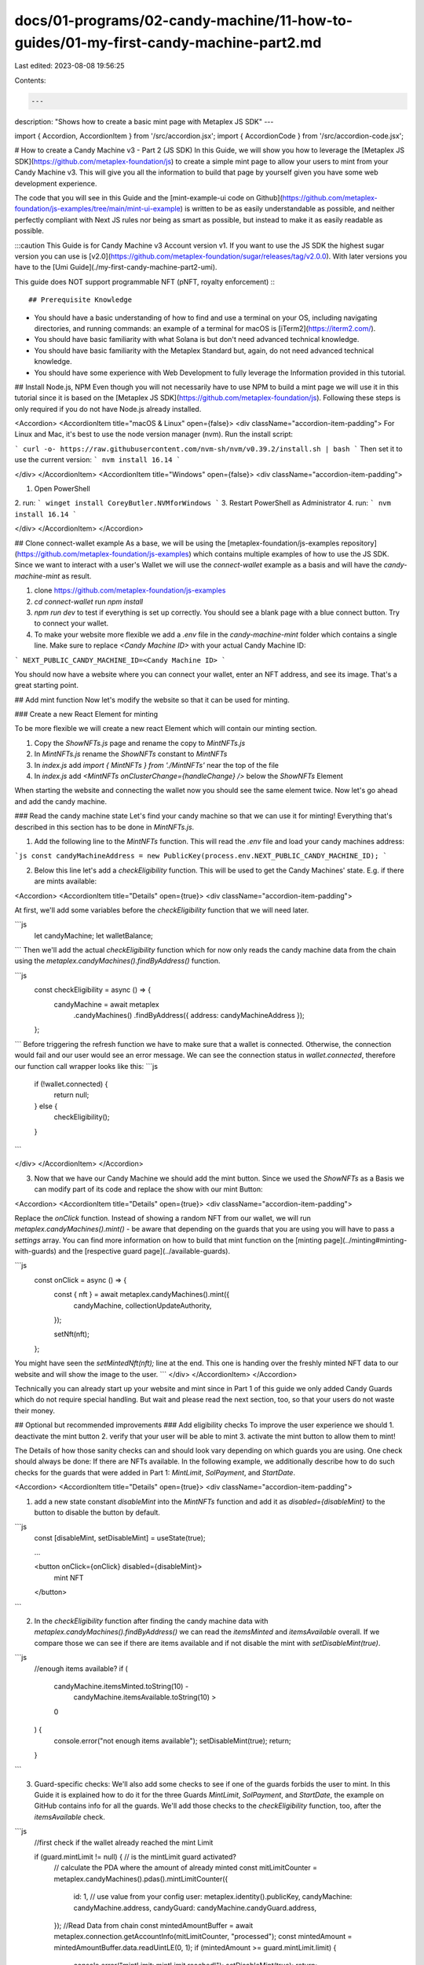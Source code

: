 docs/01-programs/02-candy-machine/11-how-to-guides/01-my-first-candy-machine-part2.md
=====================================================================================

Last edited: 2023-08-08 19:56:25

Contents:

.. code-block:: md

    ---
description: "Shows how to create a basic mint page with Metaplex JS SDK"
---

import { Accordion, AccordionItem } from '/src/accordion.jsx';
import { AccordionCode } from '/src/accordion-code.jsx';

# How to create a Candy Machine v3 - Part 2 (JS SDK)
In this Guide, we will show you how to leverage the [Metaplex JS SDK](https://github.com/metaplex-foundation/js) to create a simple mint page to allow your users to mint from your Candy Machine v3. This will give you all the information to build that page by yourself given you have some web development experience. 

The code that you will see in this Guide and the [mint-example-ui code on Github](https://github.com/metaplex-foundation/js-examples/tree/main/mint-ui-example) is written to be as easily understandable as possible, and neither perfectly compliant with Next JS rules nor being as smart as possible, but instead to make it as easily readable as possible.

:::caution
This Guide is for Candy Machine v3 Account version v1. If you want to use the JS SDK the highest sugar version you can use is [v2.0](https://github.com/metaplex-foundation/sugar/releases/tag/v2.0.0). With later versions you have to the [Umi Guide](./my-first-candy-machine-part2-umi).

This guide does NOT support programmable NFT (pNFT, royalty enforcement)
:::

## Prerequisite Knowledge

- You should have a basic understanding of how to find and use a terminal on your OS, including navigating directories, and running commands: an example of a terminal for macOS is [iTerm2](https://iterm2.com/).
- You should have basic familiarity with what Solana is but don't need advanced technical knowledge.
- You should have basic familiarity with the Metaplex Standard but, again, do not need advanced technical knowledge.
- You should have some experience with Web Development to fully leverage the Information provided in this tutorial.

## Install Node.js, NPM
Even though you will not necessarily have to use NPM to build a mint page we will use it in this tutorial since it is based on the [Metaplex JS SDK](https://github.com/metaplex-foundation/js). Following these steps is only required if you do not have Node.js already installed.

<Accordion>
<AccordionItem title="macOS & Linux" open={false}>
<div className="accordion-item-padding">
For Linux and Mac, it's best to use the node version manager (nvm). Run the install script:

```
curl -o- https://raw.githubusercontent.com/nvm-sh/nvm/v0.39.2/install.sh | bash
```
Then set it to use the current version:
```
nvm install 16.14
```

</div>
</AccordionItem>
<AccordionItem title="Windows" open={false}>
<div className="accordion-item-padding">

1. Open PowerShell
2. run:
```
winget install CoreyButler.NVMforWindows
```
3. Restart PowerShell as Administrator
4. run:
```
nvm install 16.14
```

</div>
</AccordionItem>
</Accordion>

## Clone connect-wallet example
As a base, we will be using the [metaplex-foundation/js-examples repository](https://github.com/metaplex-foundation/js-examples) which contains multiple examples of how to use the JS SDK. Since we want to interact with a user's Wallet we will use the `connect-wallet` example as a basis and will have the `candy-machine-mint` as result.

1. clone https://github.com/metaplex-foundation/js-examples
2. `cd connect-wallet` run `npm install`
3. `npm run dev` to test if everything is set up correctly. You should see a blank page with a blue connect button. Try to connect your wallet.
4. To make your website more flexible we add a `.env` file in the `candy-machine-mint` folder which contains a single line. Make sure to replace `<Candy Machine ID>` with your actual Candy Machine ID: 

```
NEXT_PUBLIC_CANDY_MACHINE_ID=<Candy Machine ID>
```

You should now have a website where you can connect your wallet, enter an NFT address, and see its image. That's a great starting point.

## Add mint function
Now let's modify the website so that it can be used for minting.

### Create a new React Element for minting

To be more flexible we will create a new react Element which will contain our minting section. 

1. Copy the `ShowNFTs.js` page and rename the copy to `MintNFTs.js`
2. In `MintNFTs.js` rename the `ShowNFTs` constant to `MintNFTs`
3. In `index.js` add `import { MintNFTs } from './MintNFTs'` near the top of the file
4. In `index.js` add `<MintNFTs onClusterChange={handleChange} />` below the `ShowNFTs` Element

When starting the website and connecting the wallet now you should see the same element twice. Now let's go ahead and add the candy machine.

### Read the candy machine state
Let's find your candy machine so that we can use it for minting! Everything that's described in this section has to be done in `MintNFTs.js`.

1. Add the following line to the `MintNFTs` function. This will read the `.env` file and load your candy machines address:

```js
const candyMachineAddress = new PublicKey(process.env.NEXT_PUBLIC_CANDY_MACHINE_ID);
```

2. Below this line let's add a `checkEligibility` function. This will be used to get the Candy Machines' state. E.g. if there are mints available:

<Accordion>
<AccordionItem title="Details" open={true}>
<div className="accordion-item-padding">

At first, we'll add some variables before the `checkEligibility` function that we will need later.

```js
  let candyMachine;
  let walletBalance;
```
Then we'll add the actual `checkEligibility` function which for now only reads the candy machine data from the chain using the `metaplex.candyMachines().findByAddress()` function.

```js
  const checkEligibility = async () => {
    candyMachine = await metaplex
      .candyMachines()
      .findByAddress({ address: candyMachineAddress });
  };
```
Before triggering the refresh function we have to make sure that a wallet is connected. Otherwise, the connection would fail and our user would see an error message. We can see the connection status in `wallet.connected`, therefore our function call wrapper looks like this:
```js
  if (!wallet.connected) {
    return null;
  } else {
    checkEligibility();
  }
```

</div>
</AccordionItem>
</Accordion>

3. Now that we have our Candy Machine we should add the mint button. Since we used the `ShowNFTs` as a Basis we can modify part of its code and replace the show with our mint Button:

<Accordion>
<AccordionItem title="Details" open={true}>
<div className="accordion-item-padding">

Replace the `onClick` function. Instead of showing a random NFT from our wallet, we will run  `metaplex.candyMachines().mint()` - be aware that depending on the guards that you are using you will have to pass a `settings` array. You can find more information on how to build that mint function on the [minting page](../minting#minting-with-guards) and the [respective guard page](../available-guards).


```js
  const onClick = async () => {
    const { nft } = await metaplex.candyMachines().mint({
      candyMachine,
      collectionUpdateAuthority,
    });

    setNft(nft);
  };

You might have seen the `setMintedNft(nft);` line at the end. This one is handing over the freshly minted NFT data to our website and will show the image to the user.
```
</div>
</AccordionItem>
</Accordion>

Technically you can already start up your website and mint since in Part 1 of this guide we only added Candy Guards which do not require special handling. But wait and please read the next section, too, so that your users do not waste their money.

## Optional but recommended improvements
### Add eligibility checks
To improve the user experience we should 
1. deactivate the mint button
2. verify that your user will be able to mint
3. activate the mint button to allow them to mint!

The Details of how those sanity checks can and should look vary depending on which guards you are using. One check should always be done: If there are NFTs available. In the following example, we additionally describe how to do such checks for the guards that were added in Part 1: `MintLimit`, `SolPayment`, and `StartDate`.

<Accordion>
<AccordionItem title="Details" open={true}>
<div className="accordion-item-padding">

1. add a new state constant `disableMint` into the `MintNFTs` function and add it as `disabled={disableMint}` to the button to disable the button by default.

```js
  const [disableMint, setDisableMint] = useState(true);

  ...

  <button onClick={onClick} disabled={disableMint}>
    mint NFT
  </button>

```

2. In the `checkEligibility` function after finding the candy machine data with `metaplex.candyMachines().findByAddress()` we can read the `itemsMinted` and `itemsAvailable` overall. If we compare those we can see if there are items available and if not disable the mint with `setDisableMint(true)`.

```js
    //enough items available?
    if (
      candyMachine.itemsMinted.toString(10) -
        candyMachine.itemsAvailable.toString(10) >
      0
    ) {
      console.error("not enough items available");
      setDisableMint(true);
      return;
    }
```

3. Guard-specific checks: We'll also add some checks to see if one of the guards forbids the user to mint. In this Guide it is explained how to do it for the three Guards `MintLimit`, `SolPayment`, and `StartDate`, the example on GitHub contains info for all the guards. We'll add those checks to the `checkEligibility` function, too, after the `itemsAvailable` check.

```js
    //first check if the wallet already reached the mint Limit

    if (guard.mintLimit != null) { // is the mintLimit guard activated?
      // calculate the PDA where the amount of already minted 
      const mitLimitCounter = metaplex.candyMachines().pdas().mintLimitCounter({
        id: 1,                                // use value from your config
        user: metaplex.identity().publicKey,
        candyMachine: candyMachine.address,
        candyGuard: candyMachine.candyGuard.address,
      });
      //Read Data from chain
      const mintedAmountBuffer = await metaplex.connection.getAccountInfo(mitLimitCounter, "processed");
      const mintedAmount = mintedAmountBuffer.data.readUintLE(0, 1);
      if (mintedAmount >= guard.mintLimit.limit) {
        console.error("mintLimit: mintLimit reached!");
        setDisableMint(true);
        return;
      }
    }

    if (guard.solPayment != null) {
      walletBalance = await metaplex.connection.getBalance(
        metaplex.identity().publicKey
      );

      const costInLamports = guard.solPayment.amount.basisPoints.toString(10);

      if (costInLamports > walletBalance) {
        console.error("solPayment: Not enough SOL!");
        setDisableMint(true);
        return;
      }
    }

        if (guard.startDate != null) {
      const candyStartDate = guard.startDate.date.toString(10);
      if (solanaTime < candyStartDate) {
        console.error("startDate: CM not live yet");
        setDisableMint(true);
        return;
      }
    }
```

</div>
</AccordionItem>
</Accordion>

### Add refresh listener
Now that we check if the user is allowed to mint they might open the website but are not allowed to mint yet. E.g. if the start date has not been reached. To improve the user experience we should automatically recheck the eligibility. In this example we will add listeners for three cases:

1. The candy guard and therefore possibly the eligibility are modified
2. The user's wallets content changes (e.g. if he gets sent more SOL so that they can afford mint)
3. The start time has been reached
4. The end time has been reached
 
<Accordion>
<AccordionItem title="Details" open={true}>
<div className="accordion-item-padding">

To achieve this we introduce a new function `addListener` before `checkEligibility`:

1. & 2. In the first section, we add the `onAccountChange` listener which listens for changes to our candy guard and the user's wallet. After a change is detected `checkEligibility` will be called.
```js
  const addListener = async () => {
    // add a listener to monitor changes to the candy guard
    metaplex.connection.onAccountChange(candyMachine.candyGuard.address,
      () => checkEligibility()
    );
```


3. Add a timer to recheck the eligibility after the start time has been reached

```js
    // add a listener to reevaluate if the user is allowed to mint if startDate is reached
    const slot = await metaplex.connection.getSlot();
    const solanaTime = await metaplex.connection.getBlockTime(slot);
    const startDateGuard = candyMachine.candyGuard.guards.startDate;
    if (startDateGuard != null) {
      const candyStartDate = startDateGuard.date.toString(10);
      const refreshTime = candyStartDate - solanaTime.toString(10);
      if (refreshTime > 0) {
        setTimeout(() => checkEligibility(), refreshTime * 1000);
      }
    }

```

4. and do the same if the end time has been reached:

```js
    // also reevaluate eligibility after endDate is reached
    const endDateGuard = candyMachine.candyGuard.guards.endDate;
    if (startDateGuard != null) {
      const candyEndDate = endDateGuard.date.toString(10);
      const refreshTime = solanaTime.toString(10) - candyEndDate;
      if (refreshTime > 0) {
        setTimeout(() => checkEligibility(), refreshTime * 1000);
      }
    }
  };
```

</div>
</AccordionItem>
</Accordion>

# Conclusion
After following this guide you should be able to build a simple mint page yourself or use the one built here as an example.

If you are experiencing issues feel free to ask questions e.g. in our [discord](https://discord.gg/metaplex).

## Further reading 
- If you want to use this UI as a basis you can just clone it from [mint-example-ui code on Github](https://github.com/metaplex-foundation/js-examples/tree/main/mint-ui-example)
- Additional code is required if you want to add guard groups. Find more information on the [minting page](../minting)
- Some guards require special handling. Get more info on the [special guard instructions page](https://docs.metaplex.com/programs/candy-machine/special-guard-instructions).


